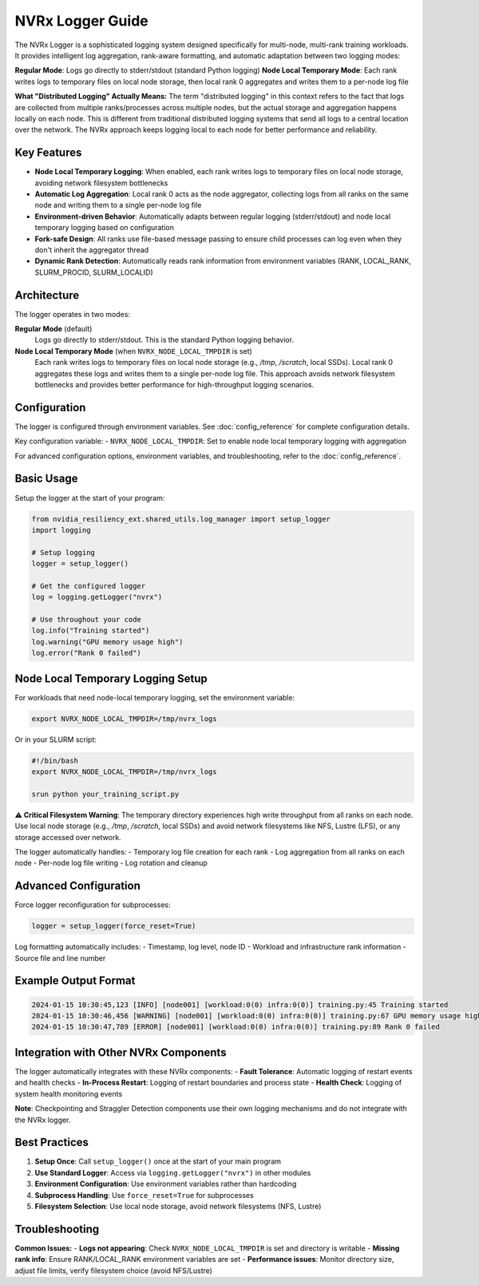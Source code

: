 NVRx Logger Guide
=================

The NVRx Logger is a sophisticated logging system designed specifically for multi-node, multi-rank training workloads. It provides intelligent log aggregation, rank-aware formatting, and automatic adaptation between two logging modes:

**Regular Mode**: Logs go directly to stderr/stdout (standard Python logging)
**Node Local Temporary Mode**: Each rank writes logs to temporary files on local node storage, then local rank 0 aggregates and writes them to a per-node log file

**What "Distributed Logging" Actually Means:**
The term "distributed logging" in this context refers to the fact that logs are collected from multiple ranks/processes across multiple nodes, but the actual storage and aggregation happens locally on each node. This is different from traditional distributed logging systems that send all logs to a central location over the network. The NVRx approach keeps logging local to each node for better performance and reliability.

Key Features
-----------

* **Node Local Temporary Logging**: When enabled, each rank writes logs to temporary files on local node storage, avoiding network filesystem bottlenecks
* **Automatic Log Aggregation**: Local rank 0 acts as the node aggregator, collecting logs from all ranks on the same node and writing them to a single per-node log file
* **Environment-driven Behavior**: Automatically adapts between regular logging (stderr/stdout) and node local temporary logging based on configuration
* **Fork-safe Design**: All ranks use file-based message passing to ensure child processes can log even when they don't inherit the aggregator thread
* **Dynamic Rank Detection**: Automatically reads rank information from environment variables (RANK, LOCAL_RANK, SLURM_PROCID, SLURM_LOCALID)

Architecture
-----------

The logger operates in two modes:

**Regular Mode** (default)
    Logs go directly to stderr/stdout. This is the standard Python logging behavior.

**Node Local Temporary Mode** (when ``NVRX_NODE_LOCAL_TMPDIR`` is set)
    Each rank writes logs to temporary files on local node storage (e.g., `/tmp`, `/scratch`, local SSDs). Local rank 0 aggregates these logs and writes them to a single per-node log file. This approach avoids network filesystem bottlenecks and provides better performance for high-throughput logging scenarios.

Configuration
------------

The logger is configured through environment variables. See :doc:`config_reference` for complete configuration details.

Key configuration variable:
- ``NVRX_NODE_LOCAL_TMPDIR``: Set to enable node local temporary logging with aggregation

For advanced configuration options, environment variables, and troubleshooting, refer to the :doc:`config_reference`.

Basic Usage
----------

Setup the logger at the start of your program:

.. code-block:: python

    from nvidia_resiliency_ext.shared_utils.log_manager import setup_logger
    import logging
    
    # Setup logging
    logger = setup_logger()
    
    # Get the configured logger
    log = logging.getLogger("nvrx")
    
    # Use throughout your code
    log.info("Training started")
    log.warning("GPU memory usage high")
    log.error("Rank 0 failed")

Node Local Temporary Logging Setup
--------------------------------

For workloads that need node-local temporary logging, set the environment variable:

.. code-block:: bash

    export NVRX_NODE_LOCAL_TMPDIR=/tmp/nvrx_logs

Or in your SLURM script:

.. code-block:: bash

    #!/bin/bash
    export NVRX_NODE_LOCAL_TMPDIR=/tmp/nvrx_logs
    
    srun python your_training_script.py

**⚠️ Critical Filesystem Warning**: The temporary directory experiences high write throughput from all ranks on each node. Use local node storage (e.g., `/tmp`, `/scratch`, local SSDs) and avoid network filesystems like NFS, Lustre (LFS), or any storage accessed over network.

The logger automatically handles:
- Temporary log file creation for each rank
- Log aggregation from all ranks on each node
- Per-node log file writing
- Log rotation and cleanup

Advanced Configuration
---------------------

Force logger reconfiguration for subprocesses:

.. code-block:: python

    logger = setup_logger(force_reset=True)

Log formatting automatically includes:
- Timestamp, log level, node ID
- Workload and infrastructure rank information
- Source file and line number

Example Output Format
--------------------

.. code-block:: text

    2024-01-15 10:30:45,123 [INFO] [node001] [workload:0(0) infra:0(0)] training.py:45 Training started
    2024-01-15 10:30:46,456 [WARNING] [node001] [workload:0(0) infra:0(0)] training.py:67 GPU memory usage high
    2024-01-15 10:30:47,789 [ERROR] [node001] [workload:0(0) infra:0(0)] training.py:89 Rank 0 failed

Integration with Other NVRx Components
------------------------------------

The logger automatically integrates with these NVRx components:
- **Fault Tolerance**: Automatic logging of restart events and health checks
- **In-Process Restart**: Logging of restart boundaries and process state
- **Health Check**: Logging of system health monitoring events

**Note**: Checkpointing and Straggler Detection components use their own logging mechanisms and do not integrate with the NVRx logger.

Best Practices
-------------

1. **Setup Once**: Call ``setup_logger()`` once at the start of your main program
2. **Use Standard Logger**: Access via ``logging.getLogger("nvrx")`` in other modules
3. **Environment Configuration**: Use environment variables rather than hardcoding
4. **Subprocess Handling**: Use ``force_reset=True`` for subprocesses
5. **Filesystem Selection**: Use local node storage, avoid network filesystems (NFS, Lustre)

Troubleshooting
--------------

**Common Issues:**
- **Logs not appearing**: Check ``NVRX_NODE_LOCAL_TMPDIR`` is set and directory is writable
- **Missing rank info**: Ensure RANK/LOCAL_RANK environment variables are set
- **Performance issues**: Monitor directory size, adjust file limits, verify filesystem choice (avoid NFS/Lustre)
